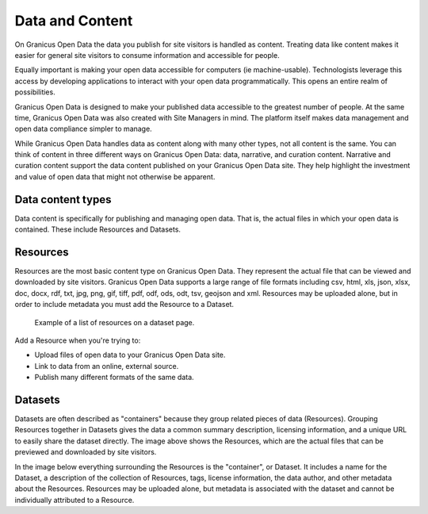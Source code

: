 ================
Data and Content
================

On Granicus Open Data the data you publish for site visitors is handled as content. Treating data like content makes it easier for general site visitors to consume information and accessible for people.  

Equally important is making your open data accessible for computers (ie machine-usable). Technologists leverage this access by developing applications to interact with your open data programmatically. This opens an entire realm of possibilities.  

Granicus Open Data is designed to make your published data accessible to the greatest number of people. At the same time, Granicus Open Data was also created with Site Managers in mind. The platform itself makes data management and open data compliance simpler to manage.     

While Granicus Open Data handles data as content along with many other types, not all content is the same. You can think of content in three different ways on Granicus Open Data: data, narrative, and curation content. Narrative and curation content support the data content published on your Granicus Open Data site. They help highlight the investment and value of open data that might not otherwise be apparent. 

Data content types
------------------

Data content is specifically for publishing and managing open data. That is, the actual files in which your open data is contained. These include Resources and Datasets. 

Resources
---------

Resources are the most basic content type on Granicus Open Data. They represent the actual file that can be viewed and downloaded by site visitors. Granicus Open Data supports a large range of file formats including csv, html, xls, json, xlsx, doc, docx, rdf, txt, jpg, png, gif, tiff, pdf, odf, ods, odt, tsv, geojson and xml. Resources may be uploaded alone, but in order to include metadata you must add the Resource to a Dataset. 

.. figure:: ../images/site_manager_playbook/data_and_content/resources_list_on_dataset_page.png
   :alt: resource list
   
   Example of a list of resources on a dataset page.

Add a Resource when you're trying to:

- Upload files of open data to your Granicus Open Data site. 
- Link to data from an online, external source. 
- Publish many different formats of the same data.

Datasets
--------

Datasets are often described as "containers" because they group related pieces of data (Resources). Grouping Resources together in Datasets gives the data a common summary description, licensing information, and a unique URL to easily share the dataset directly. The image above shows the Resources, which are the actual files that can be previewed and downloaded by site visitors.

In the image below everything surrounding the Resources is the "container", or Dataset. It includes a name for the Dataset, a description of the collection of Resources, tags, license information, the data author, and other metadata about the Resources. Resources may be uploaded alone, but metadata is associated with the dataset and cannot be individually attributed to a Resource.
